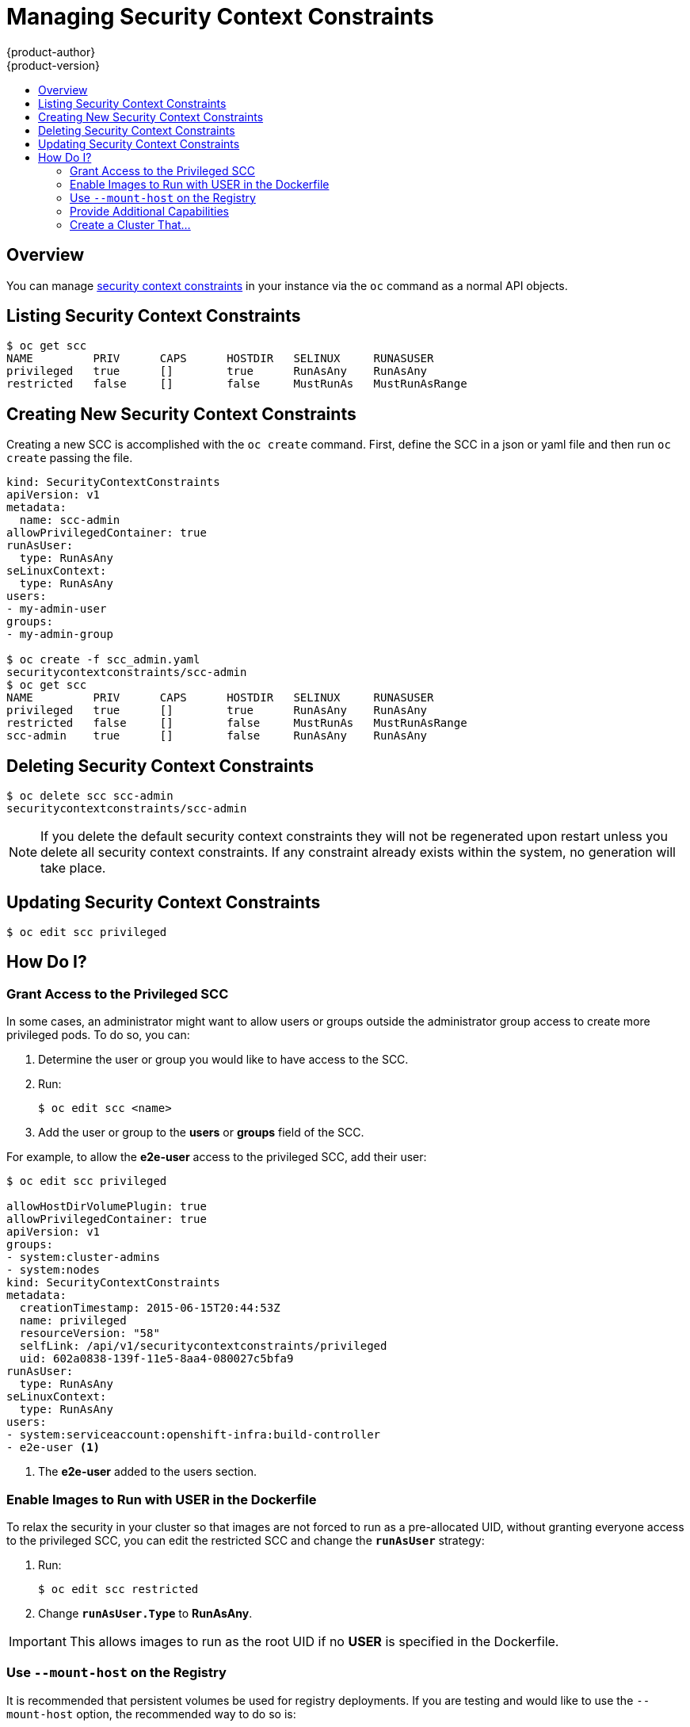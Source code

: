 = Managing Security Context Constraints
{product-author}
{product-version}
:data-uri:
:icons:
:experimental:
:toc: macro
:toc-title:
:prewrap!:

toc::[]

== Overview
You can manage
link:../architecture/additional_concepts/authorization.html#security-context-constraints[security context constraints]
in your instance via the `oc` command as a normal API objects.

[[listing-security-context-constraints]]

== Listing Security Context Constraints

[options="nowrap"]
----
$ oc get scc
NAME         PRIV      CAPS      HOSTDIR   SELINUX     RUNASUSER
privileged   true      []        true      RunAsAny    RunAsAny
restricted   false     []        false     MustRunAs   MustRunAsRange
----

[[creating-new-security-context-constraints]]

== Creating New Security Context Constraints

Creating a new SCC is accomplished with the `oc create` command.  First, define the SCC in a json
or yaml file and then run `oc create` passing the file.

[options="nowrap"]
----
kind: SecurityContextConstraints
apiVersion: v1
metadata:
  name: scc-admin
allowPrivilegedContainer: true
runAsUser:
  type: RunAsAny
seLinuxContext:
  type: RunAsAny
users:
- my-admin-user
groups:
- my-admin-group

$ oc create -f scc_admin.yaml
securitycontextconstraints/scc-admin
$ oc get scc
NAME         PRIV      CAPS      HOSTDIR   SELINUX     RUNASUSER
privileged   true      []        true      RunAsAny    RunAsAny
restricted   false     []        false     MustRunAs   MustRunAsRange
scc-admin    true      []        false     RunAsAny    RunAsAny
----

[[deleting-security-context-constraints]]

== Deleting Security Context Constraints

[options="nowrap"]
----
$ oc delete scc scc-admin
securitycontextconstraints/scc-admin
----

NOTE: If you delete the default security context constraints they will not be regenerated upon
restart unless you delete all security context constraints.  If any constraint already exists
within the system, no generation will take place.

[[updating-security-context-constraints]]

== Updating Security Context Constraints

[options="nowrap"]
----
$ oc edit scc privileged
----

[[how-do-i]]

== How Do I?

[[grant-access-to-the-privileged-scc]]

=== Grant Access to the Privileged SCC

In some cases, an administrator might want to allow users or groups outside the
administrator group access to create more privileged pods. To do so, you can:

. Determine the user or group you would like to have access to the SCC.

. Run:
+
----
$ oc edit scc <name>
----

. Add the user or group to the *users* or *groups* field of the SCC.

For example, to allow the *e2e-user* access to the privileged SCC, add their
user:

====
----
$ oc edit scc privileged

allowHostDirVolumePlugin: true
allowPrivilegedContainer: true
apiVersion: v1
groups:
- system:cluster-admins
- system:nodes
kind: SecurityContextConstraints
metadata:
  creationTimestamp: 2015-06-15T20:44:53Z
  name: privileged
  resourceVersion: "58"
  selfLink: /api/v1/securitycontextconstraints/privileged
  uid: 602a0838-139f-11e5-8aa4-080027c5bfa9
runAsUser:
  type: RunAsAny
seLinuxContext:
  type: RunAsAny
users:
- system:serviceaccount:openshift-infra:build-controller
- e2e-user <1>
----

<1> The *e2e-user* added to the users section.

====

[[enable-images-to-run-with-user-in-the-dockerfile]]

=== Enable Images to Run with USER in the Dockerfile

To relax the security in your cluster so that images are not forced to run as a
pre-allocated UID, without granting everyone access to the privileged SCC, you
can edit the restricted SCC and change the `*runAsUser*` strategy:

. Run:
+
----
$ oc edit scc restricted
----

. Change `*runAsUser.Type*` to *RunAsAny*.

[IMPORTANT]
====
This allows images to run as the root UID if no *USER* is specified in the
Dockerfile.
====

[[use-mount-host-on-the-registry]]

=== Use `--mount-host` on the Registry

It is recommended that persistent volumes be used for registry deployments. If
you are testing and would like to use the `--mount-host` option, the recommended
way to do so is:

. Create a new service account.
. Add the service account user name to the *privileged* SCC using:
+
----
$ oc edit scc privileged
----
+
Note that a fully-qualified service account user name is in the form of
*system:serviceaccount:<namesapce>:<name>*.

. Create the registry using `oadm registry --service-account=<name> --mount-host=<dir> ...`

=== Provide Additional Capabilities

In some cases an image may require capabilities that Docker does not provide out of the box.  In
this case you may provide the ability to request additional capabilities in the pod spec which
will be validated against an SCC.

[IMPORTANT]
====
This allows images to run with elevated capabilities and should be used only if necessary.  You
should not edit the default restricted SCC to enable additional capabilities.
====

NOTE: When used in conjunction with a non-root user you must also ensure that the file
that requires the additional capability is granted the capabilities via the `*setcap*` command.  For
example `*setcap cap_net_raw,cap_net_admin+p /usr/bin/ping*`.

NOTE: If a capability is provided by default in Docker you do not need to modify the pod spec
to request it.  For example `*NET_RAW*` is provided by default and capabilities should already be
set on `*ping*`, no special steps should be required to run `*ping*`.

. Create a new SCC or edit the privileged SCC
+
----
$ oc edit scc <name>
----
. Add the allowed capability using the `*allowedCapabilities*` field
. When creating the pod, request the capability in the `*securityContext.capabilities.add*` field

=== Create a Cluster That...

.  Does not pre-allocate UIDs, allows containers to run as any user, and prevents privileged containers
+
 ----
 $ oc edit scc restricted
 ----
 Change runAsUser.Type to RunAsAny.
 Ensure allowPrivilegedContainer is set to false.

.  Does not pre-allocated UIDs and does not allow containers to run as root
+
 ----
 $ oc edit scc restricted
 ----
 Change runAsUser.Type to MustRunAsNonRoot.


